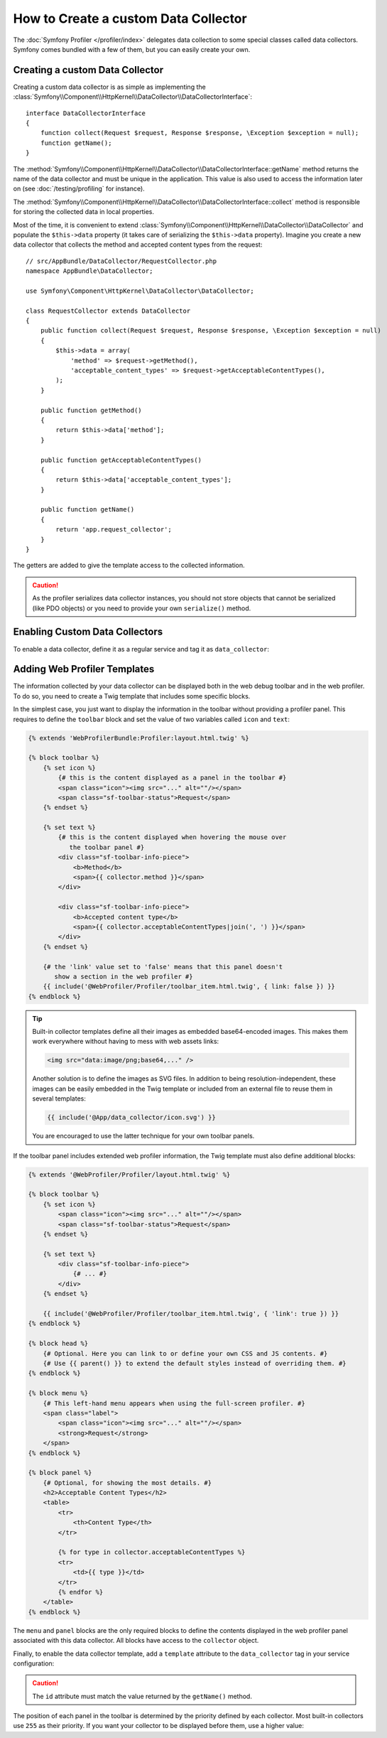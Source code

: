 .. index::
   single: Profiling; Data collector

How to Create a custom Data Collector
=====================================

The :doc:`Symfony Profiler </profiler/index>` delegates data collection
to some special classes called data collectors. Symfony comes bundled with a few
of them, but you can easily create your own.

Creating a custom Data Collector
--------------------------------

Creating a custom data collector is as simple as implementing the
:class:`Symfony\\Component\\HttpKernel\\DataCollector\\DataCollectorInterface`::

    interface DataCollectorInterface
    {
        function collect(Request $request, Response $response, \Exception $exception = null);
        function getName();
    }

The
:method:`Symfony\\Component\\HttpKernel\\DataCollector\\DataCollectorInterface::getName`
method returns the name of the data collector and must be unique in the
application. This value is also used to access the information later on (see
:doc:`/testing/profiling` for instance).

The
:method:`Symfony\\Component\\HttpKernel\\DataCollector\\DataCollectorInterface::collect`
method is responsible for storing the collected data in local properties.

Most of the time, it is convenient to extend
:class:`Symfony\\Component\\HttpKernel\\DataCollector\\DataCollector` and
populate the ``$this->data`` property (it takes care of serializing the
``$this->data`` property). Imagine you create a new data collector that
collects the method and accepted content types from the request::

    // src/AppBundle/DataCollector/RequestCollector.php
    namespace AppBundle\DataCollector;

    use Symfony\Component\HttpKernel\DataCollector\DataCollector;

    class RequestCollector extends DataCollector
    {
        public function collect(Request $request, Response $response, \Exception $exception = null)
        {
            $this->data = array(
                'method' => $request->getMethod(),
                'acceptable_content_types' => $request->getAcceptableContentTypes(),
            );
        }

        public function getMethod()
        {
            return $this->data['method'];
        }

        public function getAcceptableContentTypes()
        {
            return $this->data['acceptable_content_types'];
        }

        public function getName()
        {
            return 'app.request_collector';
        }
    }

The getters are added to give the template access to the collected information.

.. caution::

    As the profiler serializes data collector instances, you should not
    store objects that cannot be serialized (like PDO objects) or you need
    to provide your own ``serialize()`` method.

.. _data_collector_tag:

Enabling Custom Data Collectors
-------------------------------

To enable a data collector, define it as a regular service and tag it as
``data_collector``:

.. configuration-block::

    .. code-block:: yaml

        # app/config/services.yml
        services:
            app.request_collector:
                class: AppBundle\DataCollector\RequestCollector
                public: false
                tags:
                    - { name: data_collector }

    .. code-block:: xml

        <!-- app/config/services.xml -->
        <?xml version="1.0" encoding="UTF-8" ?>
        <container xmlns="http://symfony.com/schema/dic/services"
            xmlns:xsi="http://www.w3.org/2001/XMLSchema-instance"
            xsi:schemaLocation="http://symfony.com/schema/dic/services
                http://symfony.com/schema/dic/services/services-1.0.xsd"
        >
            <services>
                <service id="app.request_collector"
                    class="AppBundle\DataCollector\RequestCollector"
                    public="false"
                >
                    <tag name="data_collector" />
                </service>
            </services>
        </container>

    .. code-block:: php

        // app/config/services.php
        $container
            ->register('app.request_collector', 'AppBundle\DataCollector\RequestCollector')
            ->setPublic(false)
            ->addTag('data_collector')
        ;

Adding Web Profiler Templates
-----------------------------

The information collected by your data collector can be displayed both in the
web debug toolbar and in the web profiler. To do so, you need to create a Twig
template that includes some specific blocks.

In the simplest case, you just want to display the information in the toolbar
without providing a profiler panel. This requires to define the ``toolbar``
block and set the value of two variables called ``icon`` and ``text``:

.. code-block:: html+twig

    {% extends 'WebProfilerBundle:Profiler:layout.html.twig' %}

    {% block toolbar %}
        {% set icon %}
            {# this is the content displayed as a panel in the toolbar #}
            <span class="icon"><img src="..." alt=""/></span>
            <span class="sf-toolbar-status">Request</span>
        {% endset %}

        {% set text %}
            {# this is the content displayed when hovering the mouse over
               the toolbar panel #}
            <div class="sf-toolbar-info-piece">
                <b>Method</b>
                <span>{{ collector.method }}</span>
            </div>

            <div class="sf-toolbar-info-piece">
                <b>Accepted content type</b>
                <span>{{ collector.acceptableContentTypes|join(', ') }}</span>
            </div>
        {% endset %}

        {# the 'link' value set to 'false' means that this panel doesn't
           show a section in the web profiler #}
        {{ include('@WebProfiler/Profiler/toolbar_item.html.twig', { link: false }) }}
    {% endblock %}

.. tip::

    Built-in collector templates define all their images as embedded base64-encoded
    images. This makes them work everywhere without having to mess with web assets
    links:

    .. code-block:: html

        <img src="data:image/png;base64,..." />

    Another solution is to define the images as SVG files. In addition to being
    resolution-independent, these images can be easily embedded in the Twig
    template or included from an external file to reuse them in several templates:

    .. code-block:: twig

        {{ include('@App/data_collector/icon.svg') }}

    You are encouraged to use the latter technique for your own toolbar panels.

If the toolbar panel includes extended web profiler information, the Twig template
must also define additional blocks:

.. code-block:: html+twig

    {% extends '@WebProfiler/Profiler/layout.html.twig' %}

    {% block toolbar %}
        {% set icon %}
            <span class="icon"><img src="..." alt=""/></span>
            <span class="sf-toolbar-status">Request</span>
        {% endset %}

        {% set text %}
            <div class="sf-toolbar-info-piece">
                {# ... #}
            </div>
        {% endset %}

        {{ include('@WebProfiler/Profiler/toolbar_item.html.twig', { 'link': true }) }}
    {% endblock %}

    {% block head %}
        {# Optional. Here you can link to or define your own CSS and JS contents. #}
        {# Use {{ parent() }} to extend the default styles instead of overriding them. #}
    {% endblock %}

    {% block menu %}
        {# This left-hand menu appears when using the full-screen profiler. #}
        <span class="label">
            <span class="icon"><img src="..." alt=""/></span>
            <strong>Request</strong>
        </span>
    {% endblock %}

    {% block panel %}
        {# Optional, for showing the most details. #}
        <h2>Acceptable Content Types</h2>
        <table>
            <tr>
                <th>Content Type</th>
            </tr>

            {% for type in collector.acceptableContentTypes %}
            <tr>
                <td>{{ type }}</td>
            </tr>
            {% endfor %}
        </table>
    {% endblock %}

The ``menu`` and ``panel`` blocks are the only required blocks to define the
contents displayed in the web profiler panel associated with this data collector.
All blocks have access to the ``collector`` object.

Finally, to enable the data collector template, add a ``template`` attribute to
the ``data_collector`` tag in your service configuration:

.. configuration-block::

    .. code-block:: yaml

        # app/config/services.yml
        services:
            app.request_collector:
                class: AppBundle\DataCollector\RequestCollector
                tags:
                    -
                        name:     data_collector
                        template: 'data_collector/template.html.twig'
                        id:       'app.request_collector'
                public: false

    .. code-block:: xml

        <!-- app/config/services.xml -->
        <?xml version="1.0" encoding="UTF-8" ?>
        <container xmlns="http://symfony.com/schema/dic/services"
            xmlns:xsi="http://www.w3.org/2001/XMLSchema-instance"
            xsi:schemaLocation="http://symfony.com/schema/dic/services
                http://symfony.com/schema/dic/services/services-1.0.xsd"
        >
            <services>
                <service id="app.request_collector"
                    class="AppBundle\DataCollector\RequestCollector"
                    public="false"
                >
                    <tag name="data_collector"
                        template="data_collector/template.html.twig"
                        id="app.request_collector"
                    />
                </service>
            </services>
        </container>

    .. code-block:: php

        // app/config/services.php
        $container
            ->register('app.request_collector', 'AppBundle\DataCollector\RequestCollector')
            ->setPublic(false)
            ->addTag('data_collector', array(
                'template' => 'data_collector/template.html.twig',
                'id'       => 'app.request_collector',
            ))
        ;

.. caution::

    The ``id`` attribute must match the value returned by the ``getName()`` method.

The position of each panel in the toolbar is determined by the priority defined
by each collector. Most built-in collectors use ``255`` as their priority. If you
want your collector to be displayed before them, use a higher value:

.. configuration-block::

    .. code-block:: yaml

        # app/config/services.yml
        services:
            app.request_collector:
                class: AppBundle\DataCollector\RequestCollector
                tags:
                    - { name: data_collector, template: '...', id: '...', priority: 300 }

    .. code-block:: xml

        <!-- app/config/services.xml -->
        <service id="app.request_collector" class="AppBundle\DataCollector\RequestCollector">
            <tag name="data_collector" template="..." id="..." priority="300" />
        </service>

    .. code-block:: php

        // app/config/services.php
        $container
            ->register('app.request_collector', 'AppBundle\DataCollector\RequestCollector')
            ->addTag('data_collector', array(
                'template' => '...',
                'id'       => '...',
                'priority' => 300,
            ))
        ;
